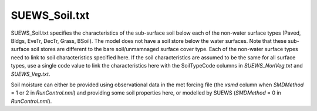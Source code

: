 .. _SUEWS_Soil:



SUEWS_Soil.txt
~~~~~~~~~~~~~~

SUEWS_Soil.txt specifies the characteristics of the sub-surface soil below each of the non-water surface types (Paved, Bldgs, EveTr, DecTr, Grass, BSoil).
The model does not have a soil store below the water surfaces.
Note that these sub-surface soil stores are different to the bare soil/unmamnaged surface cover type.
Each of the non-water surface types need to link to soil characteristics specified here.
If the soil characteristics are assumed to be the same for all surface types, use a single code value to link the characteristics here with the SoilTypeCode columns in `SUEWS_NonVeg.txt` and `SUEWS_Veg.txt`.

Soil moisture can either be provided using observational data in the met
forcing file (the `xsmd` column when `SMDMethod` = 1 or 2 in `RunControl.nml`) and providing some soil properties here, or modelled by SUEWS (`SMDMethod` = 0 in `RunControl.nml`).


.. .. caution::
..   The option to use observational data is not operational in the current release!


.. DON'T manually modify the csv file below
.. as it is always automatically regenrated by each build:
.. edit the item descriptions in file `Input_Options.rst`

.. csv-table::
  :file: csv-table/SUEWS_Soil.csv
  :header-rows: 1
  :widths: 5 25 5 65

.. only:: html

    An example `SUEWS_Soil.txt` can be found below:

    .. literalinclude:: sample-table/SUEWS_Soil.txt

.. only:: latex

    An example `SUEWS_Soil.txt` can be found in the online version.

